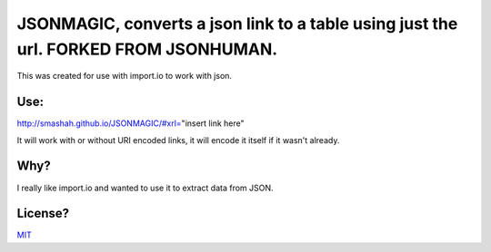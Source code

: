JSONMAGIC, converts a json link to a table using just the url. FORKED FROM JSONHUMAN.
===============================================

This was created for use with import.io to work with json.

Use:
----

http://smashah.github.io/JSONMAGIC/#xrl="insert link here" 

It will work with or without URI encoded links, it will encode it itself if it wasn't already.

Why?
----

I really like import.io and wanted to use it to extract data from JSON.

License?
--------

`MIT <http://opensource.org/licenses/MIT>`_
